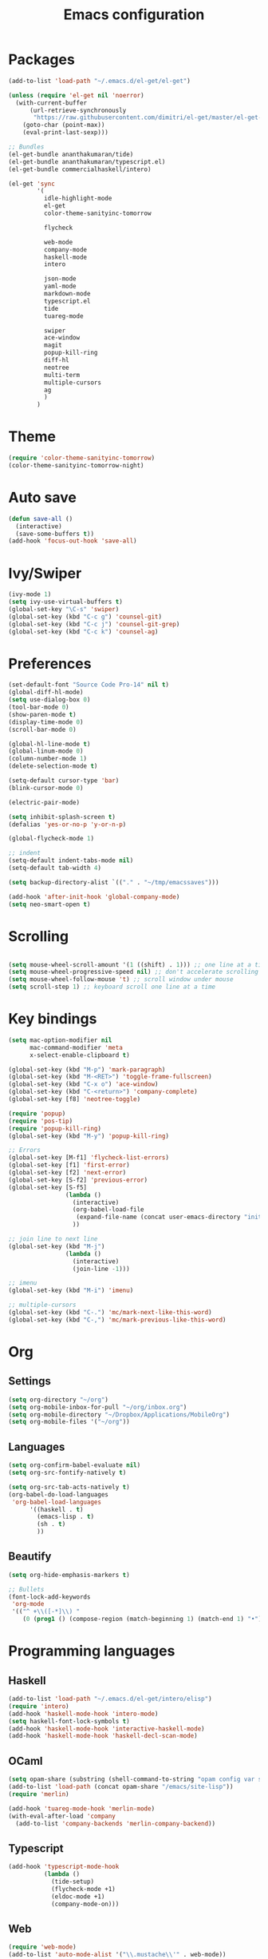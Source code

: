 #+Title: Emacs configuration
#+STARTUP: hidestars
* Packages
#+BEGIN_SRC emacs-lisp
    (add-to-list 'load-path "~/.emacs.d/el-get/el-get")

    (unless (require 'el-get nil 'noerror)
      (with-current-buffer
          (url-retrieve-synchronously
           "https://raw.githubusercontent.com/dimitri/el-get/master/el-get-install.el")
        (goto-char (point-max))
        (eval-print-last-sexp)))

    ;; Bundles
    (el-get-bundle ananthakumaran/tide)
    (el-get-bundle ananthakumaran/typescript.el)
    (el-get-bundle commercialhaskell/intero)

    (el-get 'sync
            '(
              idle-highlight-mode
              el-get
              color-theme-sanityinc-tomorrow
              
              flycheck

              web-mode
              company-mode
              haskell-mode
              intero

              json-mode
              yaml-mode
              markdown-mode
              typescript.el
              tide
              tuareg-mode
              
              swiper
              ace-window
              magit
              popup-kill-ring
              diff-hl
              neotree
              multi-term
              multiple-cursors
              ag
              )
            )
#+END_SRC

* Theme
#+BEGIN_SRC emacs-lisp
(require 'color-theme-sanityinc-tomorrow)
(color-theme-sanityinc-tomorrow-night)
#+END_SRC
* Auto save
#+BEGIN_SRC emacs-lisp
(defun save-all ()
  (interactive)
  (save-some-buffers t))
(add-hook 'focus-out-hook 'save-all)
#+END_SRC

* Ivy/Swiper
#+BEGIN_SRC emacs-lisp
(ivy-mode 1)
(setq ivy-use-virtual-buffers t)
(global-set-key "\C-s" 'swiper)
(global-set-key (kbd "C-c g") 'counsel-git)
(global-set-key (kbd "C-c j") 'counsel-git-grep)
(global-set-key (kbd "C-c k") 'counsel-ag)
#+END_SRC

* Preferences
#+BEGIN_SRC emacs-lisp
  (set-default-font "Source Code Pro-14" nil t)
  (global-diff-hl-mode)
  (setq use-dialog-box 0)
  (tool-bar-mode 0)
  (show-paren-mode t)
  (display-time-mode 0)
  (scroll-bar-mode 0)

  (global-hl-line-mode t)
  (global-linum-mode 0)
  (column-number-mode 1)
  (delete-selection-mode t)

  (setq-default cursor-type 'bar)
  (blink-cursor-mode 0)

  (electric-pair-mode)

  (setq inhibit-splash-screen t)
  (defalias 'yes-or-no-p 'y-or-n-p)

  (global-flycheck-mode 1)

  ;; indent
  (setq-default indent-tabs-mode nil)
  (setq-default tab-width 4)

  (setq backup-directory-alist `(("." . "~/tmp/emacssaves")))

  (add-hook 'after-init-hook 'global-company-mode)
  (setq neo-smart-open t)

  #+END_SRC
* Scrolling
#+BEGIN_SRC emacs-lisp

(setq mouse-wheel-scroll-amount '(1 ((shift) . 1))) ;; one line at a time
(setq mouse-wheel-progressive-speed nil) ;; don't accelerate scrolling
(setq mouse-wheel-follow-mouse 't) ;; scroll window under mouse
(setq scroll-step 1) ;; keyboard scroll one line at a time
#+END_SRC
  
* Key bindings
#+BEGIN_SRC emacs-lisp
  (setq mac-option-modifier nil
        mac-command-modifier 'meta
        x-select-enable-clipboard t)

  (global-set-key (kbd "M-p") 'mark-paragraph)
  (global-set-key (kbd "M-<RET>") 'toggle-frame-fullscreen)
  (global-set-key (kbd "C-x o") 'ace-window)
  (global-set-key (kbd "C-<return>") 'company-complete)
  (global-set-key [f8] 'neotree-toggle)

  (require 'popup)
  (require 'pos-tip)
  (require 'popup-kill-ring)
  (global-set-key (kbd "M-y") 'popup-kill-ring)

  ;; Errors
  (global-set-key [M-f1] 'flycheck-list-errors)
  (global-set-key [f1] 'first-error)
  (global-set-key [f2] 'next-error)
  (global-set-key [S-f2] 'previous-error)
  (global-set-key [S-f5]
                  (lambda ()
                    (interactive)
                    (org-babel-load-file
                     (expand-file-name (concat user-emacs-directory "init/init.org")))
                    ))

  ;; join line to next line
  (global-set-key (kbd "M-j")
                  (lambda ()
                    (interactive)
                    (join-line -1)))

  ;; imenu
  (global-set-key (kbd "M-i") 'imenu)

  ;; multiple-cursors
  (global-set-key (kbd "C-.") 'mc/mark-next-like-this-word)
  (global-set-key (kbd "C-,") 'mc/mark-previous-like-this-word)
#+END_SRC
* Org
** Settings
#+BEGIN_SRC emacs-lisp
  (setq org-directory "~/org")
  (setq org-mobile-inbox-for-pull "~/org/inbox.org")
  (setq org-mobile-directory "~/Dropbox/Applications/MobileOrg")
  (setq org-mobile-files '("~/org"))
#+END_SRC
** Languages
   #+BEGIN_SRC emacs-lisp
     (setq org-confirm-babel-evaluate nil)
     (setq org-src-fontify-natively t)

     (setq org-src-tab-acts-natively t)
     (org-babel-do-load-languages
      'org-babel-load-languages
           '((haskell . t)
             (emacs-lisp . t)
             (sh . t)
             ))
   #+END_SRC
** Beautify
#+BEGIN_SRC emacs-lisp
  (setq org-hide-emphasis-markers t)

  ;; Bullets
  (font-lock-add-keywords
   'org-mode
   '(("^ +\\([-*]\\) "
      (0 (prog1 () (compose-region (match-beginning 1) (match-end 1) "•"))))))
#+END_SRC
* Programming languages
** Haskell
#+BEGIN_SRC emacs-lisp
  (add-to-list 'load-path "~/.emacs.d/el-get/intero/elisp")
  (require 'intero)
  (add-hook 'haskell-mode-hook 'intero-mode)
  (setq haskell-font-lock-symbols t)
  (add-hook 'haskell-mode-hook 'interactive-haskell-mode)
  (add-hook 'haskell-mode-hook 'haskell-decl-scan-mode)
#+END_SRC
** OCaml
#+BEGIN_SRC emacs-lisp
(setq opam-share (substring (shell-command-to-string "opam config var share 2> /dev/null") 0 -1))
(add-to-list 'load-path (concat opam-share "/emacs/site-lisp"))
(require 'merlin)

(add-hook 'tuareg-mode-hook 'merlin-mode)
(with-eval-after-load 'company
  (add-to-list 'company-backends 'merlin-company-backend))
#+END_SRC

** Typescript
#+BEGIN_SRC emacs-lisp
(add-hook 'typescript-mode-hook
          (lambda ()
            (tide-setup)
            (flycheck-mode +1)
            (eldoc-mode +1)
            (company-mode-on)))
#+END_SRC
** Web
#+BEGIN_SRC emacs-lisp
(require 'web-mode)
(add-to-list 'auto-mode-alist '("\\.mustache\\'" . web-mode))
(add-to-list 'auto-mode-alist '("\\.html?\\'" . web-mode))
#+END_SRC
** Hooks
 #+BEGIN_SRC emacs-lisp
   (defun idle-highlight-hook ()
     (make-local-variable 'column-number-mode)
     (column-number-mode t)
     (if window-system (hl-line-mode t))
     (idle-highlight-mode t))

   (add-hook 'haskell-mode-hook 'idle-highlight-hook)
 #+END_SRC
* Emacs server
  #+BEGIN_SRC emacs-lisp
    (server-start)
  #+END_SRC
